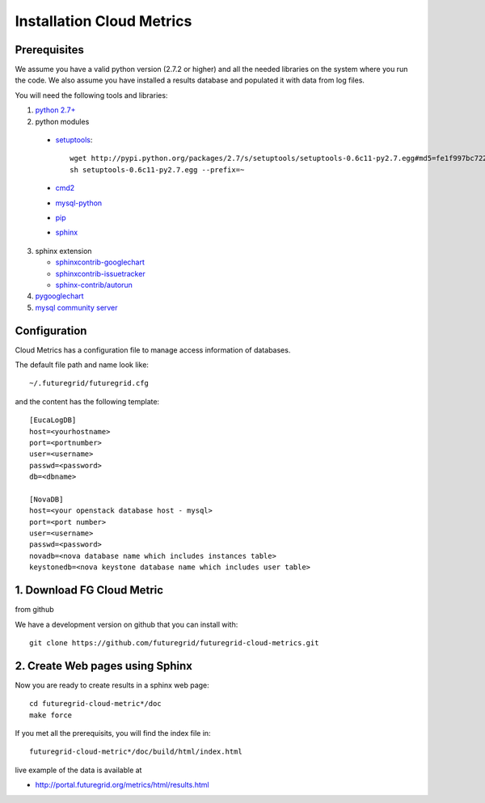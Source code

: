 Installation Cloud Metrics 
==========================

Prerequisites
-------------

We assume you have a valid python version (2.7.2 or higher) and all
the needed libraries on the system where you run the code. We also
assume you have installed a results database and populated it with
data from log files.

You will need the following tools and libraries:

1. `python 2.7+ <http://www.python.org/download/>`_
2.  python modules

   - `setuptools <http://pypi.python.org/pypi/setuptools/0.6c11#downloads>`_::

               wget http://pypi.python.org/packages/2.7/s/setuptools/setuptools-0.6c11-py2.7.egg#md5=fe1f997bc722265116870bc7919059ea
               sh setuptools-0.6c11-py2.7.egg --prefix=~

   - `cmd2 <http://pypi.python.org/pypi/cmd2/>`_
   - `mysql-python <http://pypi.python.org/pypi/MySQL-python/>`_
   - `pip <http://pypi.python.org/pypi/pip/#downloads>`_
   - `sphinx <http://pypi.python.org/pypi/Sphinx>`_

3. sphinx extension

   - `sphinxcontrib-googlechart <http://pypi.python.org/pypi/sphinxcontrib-googlechart/>`_
   - `sphinxcontrib-issuetracker <http://pypi.python.org/pypi/sphinxcontrib-issuetracker>`_
   - `sphinx-contrib/autorun <https://bitbucket.org/birkenfeld/sphinx-contrib/src/bf0e1d56c6e3/autorun>`_

4. `pygooglechart <http://pygooglechart.slowchop.com/>`_
5. `mysql community server <http://dev.mysql.com/downloads/mysql/>`_

Configuration
-------------
Cloud Metrics has a configuration file to manage access information of databases.

The default file path and name look like::

           ~/.futuregrid/futuregrid.cfg

and the content has the following template::

    [EucaLogDB]
    host=<yourhostname>
    port=<portnumber>
    user=<username>
    passwd=<password>
    db=<dbname>

    [NovaDB]
    host=<your openstack database host - mysql>
    port=<port number>
    user=<username>
    passwd=<password>
    novadb=<nova database name which includes instances table>
    keystonedb=<nova keystone database name which includes user table> 

1. Download FG Cloud Metric
---------------------------
from github

We have a development version on github that you can install with::

        git clone https://github.com/futuregrid/futuregrid-cloud-metrics.git

2. Create Web pages using Sphinx
--------------------------------
Now you are ready to create results in a sphinx web page::

   cd futuregrid-cloud-metric*/doc
   make force

If you met all the prerequisits, you will find the index file in::

   futuregrid-cloud-metric*/doc/build/html/index.html

..


live example of the data is available at

*   `http://portal.futuregrid.org/metrics/html/results.html <http://portal.futuregrid.org/metrics/html/results.html>`_

